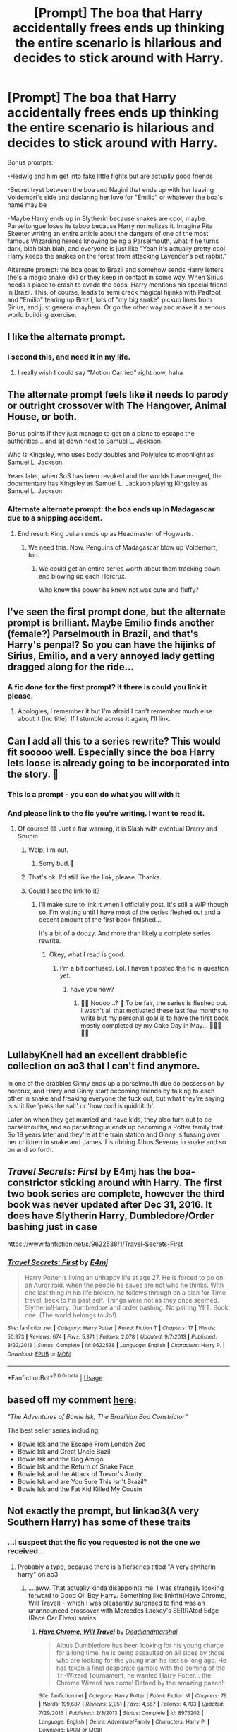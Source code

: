 #+TITLE: [Prompt] The boa that Harry accidentally frees ends up thinking the entire scenario is hilarious and decides to stick around with Harry.

* [Prompt] The boa that Harry accidentally frees ends up thinking the entire scenario is hilarious and decides to stick around with Harry.
:PROPERTIES:
:Author: deltaH_
:Score: 388
:DateUnix: 1568216020.0
:DateShort: 2019-Sep-11
:END:
Bonus prompts:

-Hedwig and him get into fake little fights but are actually good friends

-Secret tryst between the boa and Nagini that ends up with her leaving Voldemort's side and declaring her love for "Emilio" or whatever the boa's name may be

-Maybe Harry ends up in Slytherin because snakes are cool; maybe Parseltongue loses its taboo because Harry normalizes it. Imagine Rita Skeeter writing an entire article about the dangers of one of the most famous Wizarding heroes knowing being a Parselmouth, what if he turns dark, blah blah blah, and everyone is just like "Yeah it's actually pretty cool. Harry keeps the snakes on the forest from attacking Lavender's pet rabbit."

Alternate prompt: the boa goes to Brazil and somehow sends Harry letters (he's a magic snake idk) or they keep in contact in some way. When Sirius needs a place to crash to evade the cops, Harry mentions his special friend in Brazil. This, of course, leads to semi crack magical hijinks with Padfoot and "Emilio" tearing up Brazil, lots of "my big snake" pickup lines from Sirius, and just general mayhem. Or go the other way and make it a serious world building exercise.


** I like the alternate prompt.
:PROPERTIES:
:Author: kecskepasztor
:Score: 141
:DateUnix: 1568216437.0
:DateShort: 2019-Sep-11
:END:

*** I second this, and need it in my life.
:PROPERTIES:
:Author: Zpeed1
:Score: 40
:DateUnix: 1568220132.0
:DateShort: 2019-Sep-11
:END:

**** I really wish I could say "Motion Carried" right now, haha
:PROPERTIES:
:Author: GriffonicTobias
:Score: 16
:DateUnix: 1568257847.0
:DateShort: 2019-Sep-12
:END:


** The alternate prompt feels like it needs to parody or outright crossover with The Hangover, Animal House, or both.

Bonus points if they just manage to get on a plane to escape the authorities... and sit down next to Samuel L. Jackson.

Who /is/ Kingsley, who uses body doubles and Polyjuice to moonlight as Samuel L. Jackson.

Years later, when SoS has been revoked and the worlds have merged, the documentary has Kingsley as Samuel L. Jackson playing Kingsley as Samuel L. Jackson.
:PROPERTIES:
:Author: ABZB
:Score: 59
:DateUnix: 1568227385.0
:DateShort: 2019-Sep-11
:END:

*** Alternate alternate prompt: the boa ends up in Madagascar due to a shipping accident.
:PROPERTIES:
:Author: ElusiveGuy
:Score: 15
:DateUnix: 1568258674.0
:DateShort: 2019-Sep-12
:END:

**** End result: King Julian ends up as Headmaster of Hogwarts.
:PROPERTIES:
:Author: Lamenardo
:Score: 24
:DateUnix: 1568263807.0
:DateShort: 2019-Sep-12
:END:

***** We need this. Now. Penguins of Madagascar blow up Voldemort, too.
:PROPERTIES:
:Author: ThePurityofChaos
:Score: 14
:DateUnix: 1568274505.0
:DateShort: 2019-Sep-12
:END:

****** We could get an entire series worth about them tracking down and blowing up each Horcrux.

Who knew the power he knew not was cute and fluffy?
:PROPERTIES:
:Author: Lamenardo
:Score: 15
:DateUnix: 1568275190.0
:DateShort: 2019-Sep-12
:END:


** I've seen the first prompt done, but the alternate prompt is brilliant. Maybe Emilio finds another (female?) Parselmouth in Brazil, and that's Harry's penpal? So you can have the hijinks of Sirius, Emilio, and a very annoyed lady getting dragged along for the ride...
:PROPERTIES:
:Author: wandererchronicles
:Score: 90
:DateUnix: 1568223070.0
:DateShort: 2019-Sep-11
:END:

*** A fic done for the first prompt? It there is could you link it please.
:PROPERTIES:
:Author: Rabbitshade
:Score: 29
:DateUnix: 1568225147.0
:DateShort: 2019-Sep-11
:END:

**** Apologies, I remember it but I'm afraid I can't remember much else about it (Inc title). If I stumble across it again, I'll link.
:PROPERTIES:
:Author: wandererchronicles
:Score: 16
:DateUnix: 1568227548.0
:DateShort: 2019-Sep-11
:END:


** Can I add all this to a series rewrite? This would fit sooooo well. Especially since the boa Harry lets loose is already going to be incorporated into the story. 🤗
:PROPERTIES:
:Author: HottskullxD
:Score: 18
:DateUnix: 1568231871.0
:DateShort: 2019-Sep-12
:END:

*** This is a prompt - you can do what you will with it
:PROPERTIES:
:Author: deltaH_
:Score: 5
:DateUnix: 1568252960.0
:DateShort: 2019-Sep-12
:END:


*** And please link to the fic you're writing. I want to read it.
:PROPERTIES:
:Author: AriaDraconis
:Score: 6
:DateUnix: 1568272644.0
:DateShort: 2019-Sep-12
:END:

**** Of course! 😊 Just a fiar warning, it is Slash with eventual Drarry and Snupin.
:PROPERTIES:
:Author: HottskullxD
:Score: 5
:DateUnix: 1568282569.0
:DateShort: 2019-Sep-12
:END:

***** Welp, I'm out.
:PROPERTIES:
:Author: darkpothead
:Score: 7
:DateUnix: 1568357397.0
:DateShort: 2019-Sep-13
:END:

****** Sorry bud.😬
:PROPERTIES:
:Author: HottskullxD
:Score: 2
:DateUnix: 1568377227.0
:DateShort: 2019-Sep-13
:END:


***** That's ok. I'd still like the link, please. Thanks.
:PROPERTIES:
:Author: AriaDraconis
:Score: 3
:DateUnix: 1568431500.0
:DateShort: 2019-Sep-14
:END:


***** Could I see the link to it?
:PROPERTIES:
:Score: 2
:DateUnix: 1570764148.0
:DateShort: 2019-Oct-11
:END:

****** I'll make sure to link it when I officially post. It's still a WIP though so, I'm waiting until I have most of the series fleshed out and a decent amount of the first book finished...

It's a bit of a doozy. And more than likely a complete series rewrite.
:PROPERTIES:
:Author: HottskullxD
:Score: 1
:DateUnix: 1570772677.0
:DateShort: 2019-Oct-11
:END:

******* Okey, what I read is good.
:PROPERTIES:
:Score: 1
:DateUnix: 1570787574.0
:DateShort: 2019-Oct-11
:END:

******** I'm a bit confused. Lol. I haven't posted the fic in question yet.
:PROPERTIES:
:Author: HottskullxD
:Score: 1
:DateUnix: 1571164524.0
:DateShort: 2019-Oct-15
:END:

********* have you now?
:PROPERTIES:
:Author: tOTALLYnOtaRobOTlmAO
:Score: 2
:DateUnix: 1581500570.0
:DateShort: 2020-Feb-12
:END:

********** 👀👀 Noooo...? 🙈 To be fair, the series is fleshed out. I wasn't all that motivated these last few months to write but my personal goal is to have the first book +mostly+ completed by my Cake Day in May... 🤞🏾😬🤞🏾
:PROPERTIES:
:Author: HottskullxD
:Score: 1
:DateUnix: 1581821018.0
:DateShort: 2020-Feb-16
:END:


** LullabyKnell had an excellent drabblefic collection on ao3 that I can't find anymore.

In one of the drabbles Ginny ends up a parselmouth due do possession by horcrux, and Harry and Ginny start becoming friends by talking to each other in snake and freaking everyone the fuck out, but what they're saying is shit like 'pass the salt' or 'how cool is quidditch'.

Later on when they get married and have kids, they also turn out to be parselmouths, and so parseltongue ends up becoming a Potter family trait. So 19 years later and they're at the train station and Ginny is fussing over her children in snake and James II is ribbing Albus Severus in snake and so on and so forth.
:PROPERTIES:
:Author: i_atent_ded
:Score: 19
:DateUnix: 1568271967.0
:DateShort: 2019-Sep-12
:END:


** /Travel Secrets: First/ by E4mj has the boa-constrictor sticking around with Harry. The first two book series are complete, however the third book was never updated after Dec 31, 2016. It does have Slytherin Harry, Dumbledore/Order bashing just in case

[[https://www.fanfiction.net/s/9622538/1/Travel-Secrets-First]]
:PROPERTIES:
:Author: Sonia341
:Score: 29
:DateUnix: 1568226307.0
:DateShort: 2019-Sep-11
:END:

*** [[https://www.fanfiction.net/s/9622538/1/][*/Travel Secrets: First/*]] by [[https://www.fanfiction.net/u/4349156/E4mj][/E4mj/]]

#+begin_quote
  Harry Potter is living an unhappy life at age 27. He is forced to go on an Auror raid, when the people he saves are not who he thinks. With one last thing in his life broken, he follows through on a plan for Time-travel, back to his past self. Things were not as they once seemed. Slytherin!Harry. Dumbledore and order bashing. No pairing YET. Book one. (The world belongs to Jo!)
#+end_quote

^{/Site/:} ^{fanfiction.net} ^{*|*} ^{/Category/:} ^{Harry} ^{Potter} ^{*|*} ^{/Rated/:} ^{Fiction} ^{T} ^{*|*} ^{/Chapters/:} ^{17} ^{*|*} ^{/Words/:} ^{50,973} ^{*|*} ^{/Reviews/:} ^{674} ^{*|*} ^{/Favs/:} ^{5,371} ^{*|*} ^{/Follows/:} ^{2,078} ^{*|*} ^{/Updated/:} ^{9/7/2013} ^{*|*} ^{/Published/:} ^{8/23/2013} ^{*|*} ^{/Status/:} ^{Complete} ^{*|*} ^{/id/:} ^{9622538} ^{*|*} ^{/Language/:} ^{English} ^{*|*} ^{/Characters/:} ^{Harry} ^{P.} ^{*|*} ^{/Download/:} ^{[[http://www.ff2ebook.com/old/ffn-bot/index.php?id=9622538&source=ff&filetype=epub][EPUB]]} ^{or} ^{[[http://www.ff2ebook.com/old/ffn-bot/index.php?id=9622538&source=ff&filetype=mobi][MOBI]]}

--------------

*FanfictionBot*^{2.0.0-beta} | [[https://github.com/tusing/reddit-ffn-bot/wiki/Usage][Usage]]
:PROPERTIES:
:Author: FanfictionBot
:Score: 8
:DateUnix: 1568226330.0
:DateShort: 2019-Sep-11
:END:


** based off my comment [[https://www.reddit.com/r/HPfanfiction/comments/cv7xfd/your_favourite_minor_character_is_now_the_series/][here]]:

/"The Adventures of Bowie Isk, The Brazillian Boa Constrictor"/

The best seller series including;

- Bowie Isk and the Escape From London Zoo
- Bowie Isk and Great Uncle Bazil
- Bowie Isk and the Dog Amigo
- Bowie Isk and the Return of Snake Face
- Bowie Isk and the Attack of Trevor's Aunty
- Bowie Isk and are You Sure This Isn't Brazil?
- Bowie Isk and the Fat Kid Killed My Cousin
:PROPERTIES:
:Author: N0rmanPr1c3
:Score: 7
:DateUnix: 1568316760.0
:DateShort: 2019-Sep-13
:END:


** Not exactly the prompt, but linkao3(A very Southern Harry) has some of these traits
:PROPERTIES:
:Author: benjome
:Score: 5
:DateUnix: 1568228106.0
:DateShort: 2019-Sep-11
:END:

*** ...I suspect that the fic you requested is not the one we received...
:PROPERTIES:
:Author: wandererchronicles
:Score: 13
:DateUnix: 1568238676.0
:DateShort: 2019-Sep-12
:END:

**** Probably a typo, because there is a fic/series titled "A very slytherin harry" on ao3
:PROPERTIES:
:Author: trashelf
:Score: 2
:DateUnix: 1568257027.0
:DateShort: 2019-Sep-12
:END:

***** ....aww. That actually kinda disappoints me, I was strangely looking forward to Good Ol' Boy Harry. Something like linkffn(Have Chrome, Will Travel) - which I was pleasantly surprised to find was an unannounced crossover with Mercedes Lackey's SERRAted Edge (Race Car Elves) series.
:PROPERTIES:
:Author: wandererchronicles
:Score: 4
:DateUnix: 1568257672.0
:DateShort: 2019-Sep-12
:END:

****** [[https://www.fanfiction.net/s/8975202/1/][*/Have Chrome, Will Travel/*]] by [[https://www.fanfiction.net/u/3868178/Deadlandmarshal][/Deadlandmarshal/]]

#+begin_quote
  Albus Dumbledore has been looking for his young charge for a long time, he is being assaulted on all sides by those who are looking for the young man he lost so long ago. He has taken a final desperate gamble with the coming of the Tri-Wizard Tournament, he wanted Harry Potter... the Chrome Wizard has come! Betaed by the amazing pazed!
#+end_quote

^{/Site/:} ^{fanfiction.net} ^{*|*} ^{/Category/:} ^{Harry} ^{Potter} ^{*|*} ^{/Rated/:} ^{Fiction} ^{M} ^{*|*} ^{/Chapters/:} ^{76} ^{*|*} ^{/Words/:} ^{199,687} ^{*|*} ^{/Reviews/:} ^{2,951} ^{*|*} ^{/Favs/:} ^{4,567} ^{*|*} ^{/Follows/:} ^{4,703} ^{*|*} ^{/Updated/:} ^{7/29/2016} ^{*|*} ^{/Published/:} ^{2/3/2013} ^{*|*} ^{/Status/:} ^{Complete} ^{*|*} ^{/id/:} ^{8975202} ^{*|*} ^{/Language/:} ^{English} ^{*|*} ^{/Genre/:} ^{Adventure/Family} ^{*|*} ^{/Characters/:} ^{Harry} ^{P.} ^{*|*} ^{/Download/:} ^{[[http://www.ff2ebook.com/old/ffn-bot/index.php?id=8975202&source=ff&filetype=epub][EPUB]]} ^{or} ^{[[http://www.ff2ebook.com/old/ffn-bot/index.php?id=8975202&source=ff&filetype=mobi][MOBI]]}

--------------

*FanfictionBot*^{2.0.0-beta} | [[https://github.com/tusing/reddit-ffn-bot/wiki/Usage][Usage]]
:PROPERTIES:
:Author: FanfictionBot
:Score: 1
:DateUnix: 1568257692.0
:DateShort: 2019-Sep-12
:END:


*** [[https://archiveofourown.org/works/19386742][*/That Rare Southern Snow/*]] by [[https://www.archiveofourown.org/users/siriuslywritten/pseuds/siriuslywritten][/siriuslywritten/]]

#+begin_quote
  James, Lily, Remus and Sirius run a hotel in the Scottish Highlands... what happens when the enigmatic Marlene returns, dredging up Sirius' past?
#+end_quote

^{/Site/:} ^{Archive} ^{of} ^{Our} ^{Own} ^{*|*} ^{/Fandom/:} ^{Harry} ^{Potter} ^{-} ^{J.} ^{K.} ^{Rowling} ^{*|*} ^{/Published/:} ^{2019-06-27} ^{*|*} ^{/Updated/:} ^{2019-08-23} ^{*|*} ^{/Words/:} ^{4102} ^{*|*} ^{/Chapters/:} ^{2/?} ^{*|*} ^{/Comments/:} ^{8} ^{*|*} ^{/Kudos/:} ^{19} ^{*|*} ^{/Bookmarks/:} ^{2} ^{*|*} ^{/Hits/:} ^{319} ^{*|*} ^{/ID/:} ^{19386742} ^{*|*} ^{/Download/:} ^{[[https://archiveofourown.org/downloads/19386742/That%20Rare%20Southern%20Snow.epub?updated_at=1566563006][EPUB]]} ^{or} ^{[[https://archiveofourown.org/downloads/19386742/That%20Rare%20Southern%20Snow.mobi?updated_at=1566563006][MOBI]]}

--------------

*FanfictionBot*^{2.0.0-beta} | [[https://github.com/tusing/reddit-ffn-bot/wiki/Usage][Usage]]
:PROPERTIES:
:Author: FanfictionBot
:Score: 2
:DateUnix: 1568228132.0
:DateShort: 2019-Sep-11
:END:


** Oh this is gold.
:PROPERTIES:
:Score: 2
:DateUnix: 1568224445.0
:DateShort: 2019-Sep-11
:END:


** RemindMe! 7 days
:PROPERTIES:
:Author: Tomczakowski
:Score: 2
:DateUnix: 1568262447.0
:DateShort: 2019-Sep-12
:END:

*** I will be messaging you on [[http://www.wolframalpha.com/input/?i=2019-09-19%2004:27:27%20UTC%20To%20Local%20Time][*2019-09-19 04:27:27 UTC*]] to remind you of [[https://np.reddit.com/r/HPfanfiction/comments/d2rzmn/prompt_the_boa_that_harry_accidentally_frees_ends/ezy9xl4/][*this link*]]

[[https://np.reddit.com/message/compose/?to=RemindMeBot&subject=Reminder&message=%5Bhttps%3A%2F%2Fwww.reddit.com%2Fr%2FHPfanfiction%2Fcomments%2Fd2rzmn%2Fprompt_the_boa_that_harry_accidentally_frees_ends%2Fezy9xl4%2F%5D%0A%0ARemindMe%21%202019-09-19%2004%3A27%3A27%20UTC][*2 OTHERS CLICKED THIS LINK*]] to send a PM to also be reminded and to reduce spam.

^{Parent commenter can} [[https://np.reddit.com/message/compose/?to=RemindMeBot&subject=Delete%20Comment&message=Delete%21%20d2rzmn][^{delete this message to hide from others.}]]

--------------

[[https://np.reddit.com/r/RemindMeBot/comments/c5l9ie/remindmebot_info_v20/][^{Info}]]

[[https://np.reddit.com/message/compose/?to=RemindMeBot&subject=Reminder&message=%5BLink%20or%20message%20inside%20square%20brackets%5D%0A%0ARemindMe%21%20Time%20period%20here][^{Custom}]]
[[https://np.reddit.com/message/compose/?to=RemindMeBot&subject=List%20Of%20Reminders&message=MyReminders%21][^{Your Reminders}]]
[[https://np.reddit.com/message/compose/?to=Watchful1&subject=RemindMeBot%20Feedback][^{Feedback}]]
:PROPERTIES:
:Author: RemindMeBot
:Score: 1
:DateUnix: 1568262476.0
:DateShort: 2019-Sep-12
:END:


** but then voldemort is down a familiar, cant have that he seems so lonely, beatrix doesnt /really/ count
:PROPERTIES:
:Author: fletchindr
:Score: 2
:DateUnix: 1581915903.0
:DateShort: 2020-Feb-17
:END:


** I want to read both stories!
:PROPERTIES:
:Author: floydzilla40
:Score: 2
:DateUnix: 1568225046.0
:DateShort: 2019-Sep-11
:END:
